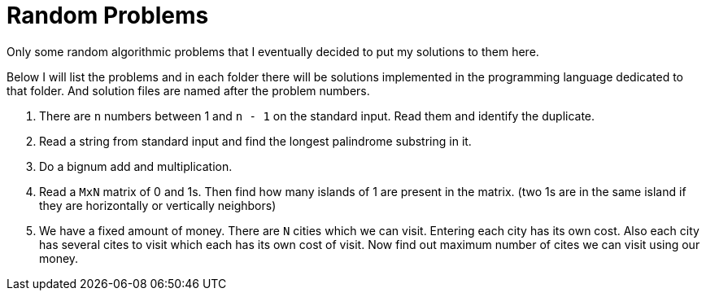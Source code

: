 = Random Problems

Only some random algorithmic problems that I eventually decided to put my
solutions to them here.

Below I will list the problems and in each folder there will be solutions
implemented in the programming language dedicated to that folder. And solution
files are named after the problem numbers.


1. There are `n` numbers between 1 and `n - 1` on the standard input. Read them and identify the duplicate.

2. Read a string from standard input and find the longest palindrome substring in it.

3. Do a bignum add and multiplication.

4. Read a `MxN` matrix of 0 and 1s. Then find how many islands of 1 are present in the matrix. (two 1s are in the same island if they are horizontally or vertically neighbors)

5. We have a fixed amount of money. There are `N` cities which we can visit. Entering each city has its own cost. Also each city has several cites to visit which each has its own cost of visit. Now find out maximum number of cites we can visit using our money.
